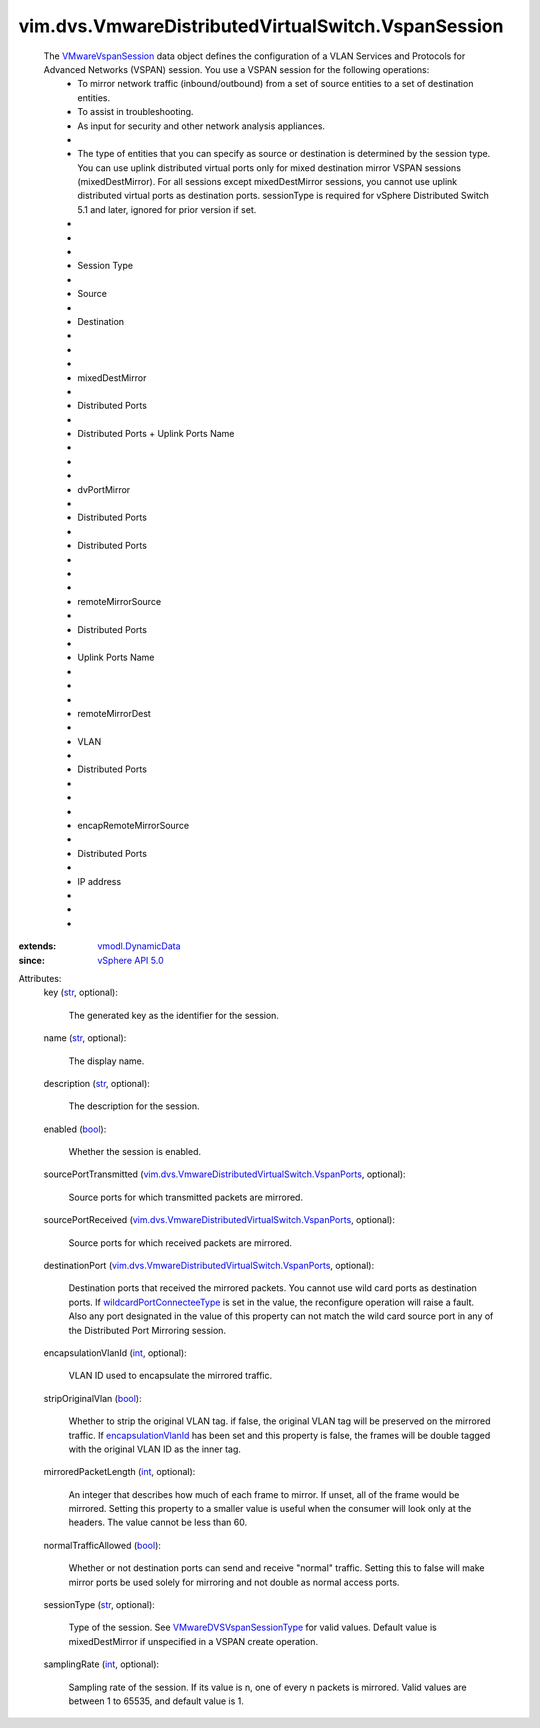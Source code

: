 .. _int: https://docs.python.org/2/library/stdtypes.html

.. _str: https://docs.python.org/2/library/stdtypes.html

.. _bool: https://docs.python.org/2/library/stdtypes.html

.. _vSphere API 5.0: ../../../vim/version.rst#vimversionversion7

.. _vmodl.DynamicData: ../../../vmodl/DynamicData.rst

.. _VMwareVspanSession: ../../../vim/dvs/VmwareDistributedVirtualSwitch/VspanSession.rst

.. _encapsulationVlanId: ../../../vim/dvs/VmwareDistributedVirtualSwitch/VspanSession.rst#encapsulationVlanId

.. _wildcardPortConnecteeType: ../../../vim/dvs/VmwareDistributedVirtualSwitch/VspanPorts.rst#wildcardPortConnecteeType

.. _VMwareDVSVspanSessionType: ../../../vim/dvs/VmwareDistributedVirtualSwitch/VspanSessionType.rst

.. _vim.dvs.VmwareDistributedVirtualSwitch.VspanPorts: ../../../vim/dvs/VmwareDistributedVirtualSwitch/VspanPorts.rst


vim.dvs.VmwareDistributedVirtualSwitch.VspanSession
===================================================
  The `VMwareVspanSession`_ data object defines the configuration of a VLAN Services and Protocols for Advanced Networks (VSPAN) session. You use a VSPAN session for the following operations:
   * To mirror network traffic (inbound/outbound) from a set of source entities to a set of destination entities.
   * To assist in troubleshooting.
   * As input for security and other network analysis appliances.
   * 
   * The type of entities that you can specify as source or destination is determined by the session type. You can use uplink distributed virtual ports only for mixed destination mirror VSPAN sessions (mixedDestMirror). For all sessions except mixedDestMirror sessions, you cannot use uplink distributed virtual ports as destination ports. sessionType is required for vSphere Distributed Switch 5.1 and later, ignored for prior version if set.
   * 
   * 
   * 
   * Session Type
   * 
   * Source
   * 
   * Destination
   * 
   * 
   * 
   * mixedDestMirror
   * 
   * Distributed Ports
   * 
   * Distributed Ports + Uplink Ports Name
   * 
   * 
   * 
   * dvPortMirror
   * 
   * Distributed Ports
   * 
   * Distributed Ports
   * 
   * 
   * 
   * remoteMirrorSource
   * 
   * Distributed Ports
   * 
   * Uplink Ports Name
   * 
   * 
   * 
   * remoteMirrorDest
   * 
   * VLAN
   * 
   * Distributed Ports
   * 
   * 
   * 
   * encapRemoteMirrorSource
   * 
   * Distributed Ports
   * 
   * IP address
   * 
   * 
   * 
:extends: vmodl.DynamicData_
:since: `vSphere API 5.0`_

Attributes:
    key (`str`_, optional):

       The generated key as the identifier for the session.
    name (`str`_, optional):

       The display name.
    description (`str`_, optional):

       The description for the session.
    enabled (`bool`_):

       Whether the session is enabled.
    sourcePortTransmitted (`vim.dvs.VmwareDistributedVirtualSwitch.VspanPorts`_, optional):

       Source ports for which transmitted packets are mirrored.
    sourcePortReceived (`vim.dvs.VmwareDistributedVirtualSwitch.VspanPorts`_, optional):

       Source ports for which received packets are mirrored.
    destinationPort (`vim.dvs.VmwareDistributedVirtualSwitch.VspanPorts`_, optional):

       Destination ports that received the mirrored packets. You cannot use wild card ports as destination ports. If `wildcardPortConnecteeType`_ is set in the value, the reconfigure operation will raise a fault. Also any port designated in the value of this property can not match the wild card source port in any of the Distributed Port Mirroring session.
    encapsulationVlanId (`int`_, optional):

       VLAN ID used to encapsulate the mirrored traffic.
    stripOriginalVlan (`bool`_):

       Whether to strip the original VLAN tag. if false, the original VLAN tag will be preserved on the mirrored traffic. If `encapsulationVlanId`_ has been set and this property is false, the frames will be double tagged with the original VLAN ID as the inner tag.
    mirroredPacketLength (`int`_, optional):

       An integer that describes how much of each frame to mirror. If unset, all of the frame would be mirrored. Setting this property to a smaller value is useful when the consumer will look only at the headers. The value cannot be less than 60.
    normalTrafficAllowed (`bool`_):

       Whether or not destination ports can send and receive "normal" traffic. Setting this to false will make mirror ports be used solely for mirroring and not double as normal access ports.
    sessionType (`str`_, optional):

       Type of the session. See `VMwareDVSVspanSessionType`_ for valid values. Default value is mixedDestMirror if unspecified in a VSPAN create operation.
    samplingRate (`int`_, optional):

       Sampling rate of the session. If its value is n, one of every n packets is mirrored. Valid values are between 1 to 65535, and default value is 1.
